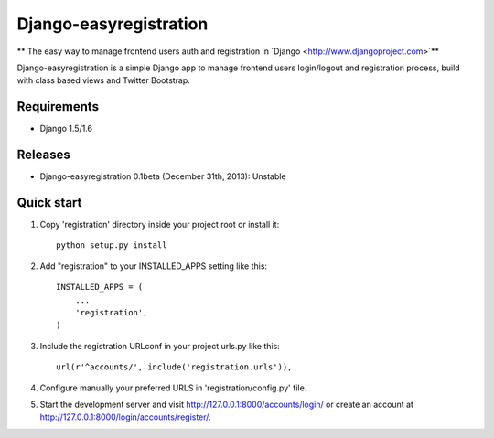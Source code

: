 Django-easyregistration
=======================

** The easy way to manage frontend users auth and registration in `Django <http://www.djangoproject.com>`**

Django-easyregistration is a simple Django app to manage frontend users login/logout and registration process, build with class based views and Twitter Bootstrap.

Requirements
-----------

* Django 1.5/1.6

Releases
-----------

* Django-easyregistration 0.1beta (December 31th, 2013): Unstable

Quick start
-----------

1. Copy 'registration' directory inside your project root or install it::

      python setup.py install

2. Add "registration" to your INSTALLED_APPS setting like this::

      INSTALLED_APPS = (
          ...
          'registration',
      )

3. Include the registration URLconf in your project urls.py like this::

      url(r'^accounts/', include('registration.urls')),

4. Configure manually your preferred URLS in 'registration/config.py' file.

5. Start the development server and visit http://127.0.0.1:8000/accounts/login/ or  create an account at http://127.0.0.1:8000/login/accounts/register/.